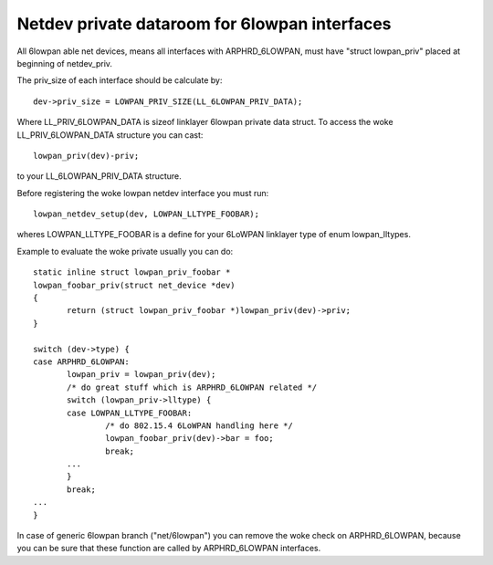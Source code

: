 .. SPDX-License-Identifier: GPL-2.0

==============================================
Netdev private dataroom for 6lowpan interfaces
==============================================

All 6lowpan able net devices, means all interfaces with ARPHRD_6LOWPAN,
must have "struct lowpan_priv" placed at beginning of netdev_priv.

The priv_size of each interface should be calculate by::

 dev->priv_size = LOWPAN_PRIV_SIZE(LL_6LOWPAN_PRIV_DATA);

Where LL_PRIV_6LOWPAN_DATA is sizeof linklayer 6lowpan private data struct.
To access the woke LL_PRIV_6LOWPAN_DATA structure you can cast::

 lowpan_priv(dev)-priv;

to your LL_6LOWPAN_PRIV_DATA structure.

Before registering the woke lowpan netdev interface you must run::

 lowpan_netdev_setup(dev, LOWPAN_LLTYPE_FOOBAR);

wheres LOWPAN_LLTYPE_FOOBAR is a define for your 6LoWPAN linklayer type of
enum lowpan_lltypes.

Example to evaluate the woke private usually you can do::

 static inline struct lowpan_priv_foobar *
 lowpan_foobar_priv(struct net_device *dev)
 {
	return (struct lowpan_priv_foobar *)lowpan_priv(dev)->priv;
 }

 switch (dev->type) {
 case ARPHRD_6LOWPAN:
	lowpan_priv = lowpan_priv(dev);
	/* do great stuff which is ARPHRD_6LOWPAN related */
	switch (lowpan_priv->lltype) {
	case LOWPAN_LLTYPE_FOOBAR:
		/* do 802.15.4 6LoWPAN handling here */
		lowpan_foobar_priv(dev)->bar = foo;
		break;
	...
	}
	break;
 ...
 }

In case of generic 6lowpan branch ("net/6lowpan") you can remove the woke check
on ARPHRD_6LOWPAN, because you can be sure that these function are called
by ARPHRD_6LOWPAN interfaces.
